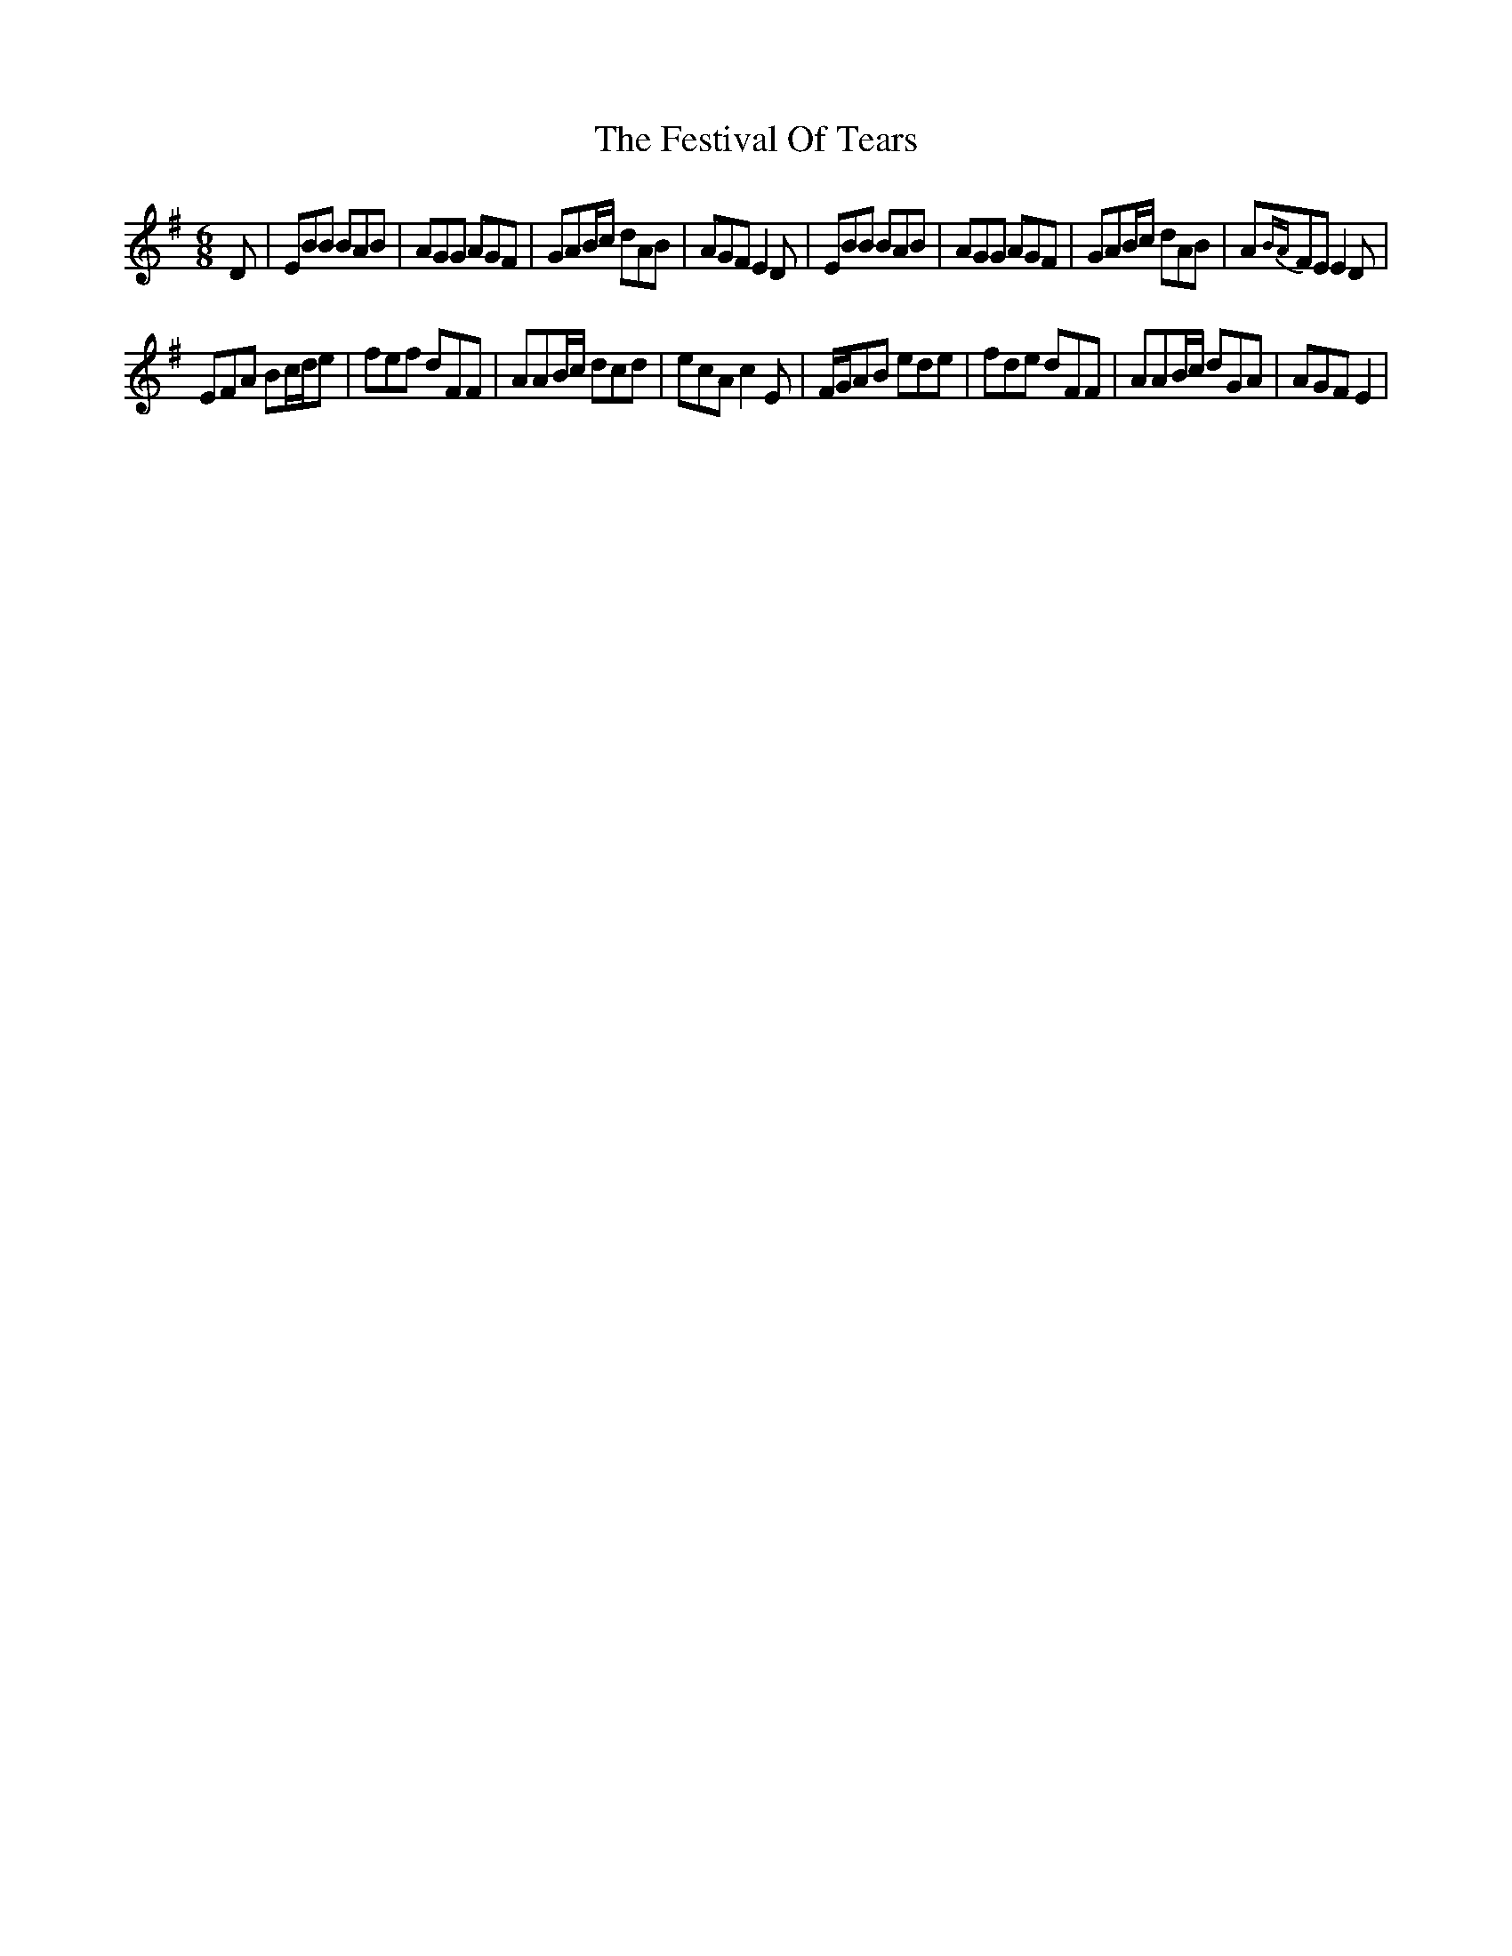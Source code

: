 X: 12885
T: Festival Of Tears, The
R: jig
M: 6/8
K: Eminor
D|EBB BAB|AGG AGF|GAB/c/ dAB|AGF E2D|EBB BAB|AGG AGF|GAB/c/ dAB|A{BA}FE E2D|
EFA Bc/d/e|fef dFF|AAB/c/ dcd|ecA c2E|F/G/AB ede|fde dFF|AAB/c/ dGA|AGF E2|


